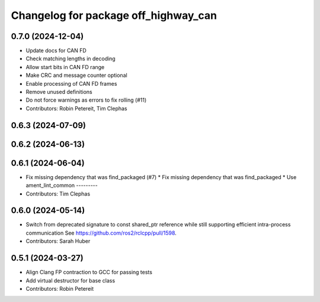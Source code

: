 ^^^^^^^^^^^^^^^^^^^^^^^^^^^^^^^^^^^^^
Changelog for package off_highway_can
^^^^^^^^^^^^^^^^^^^^^^^^^^^^^^^^^^^^^

0.7.0 (2024-12-04)
------------------
* Update docs for CAN FD
* Check matching lengths in decoding
* Allow start bits in CAN FD range
* Make CRC and message counter optional
* Enable processing of CAN FD frames
* Remove unused definitions
* Do not force warnings as errors to fix rolling (#11)
* Contributors: Robin Petereit, Tim Clephas

0.6.3 (2024-07-09)
------------------

0.6.2 (2024-06-13)
------------------

0.6.1 (2024-06-04)
------------------
* Fix missing dependency that was find_packaged (#7)
  * Fix missing dependency that was find_packaged
  * Use ament_lint_common
  ---------
* Contributors: Tim Clephas

0.6.0 (2024-05-14)
------------------
* Switch from deprecated signature to const shared_ptr reference while still supporting efficient intra-process communication
  See https://github.com/ros2/rclcpp/pull/1598.
* Contributors: Sarah Huber

0.5.1 (2024-03-27)
------------------
* Align Clang FP contraction to GCC for passing tests
* Add virtual destructor for base class
* Contributors: Robin Petereit
